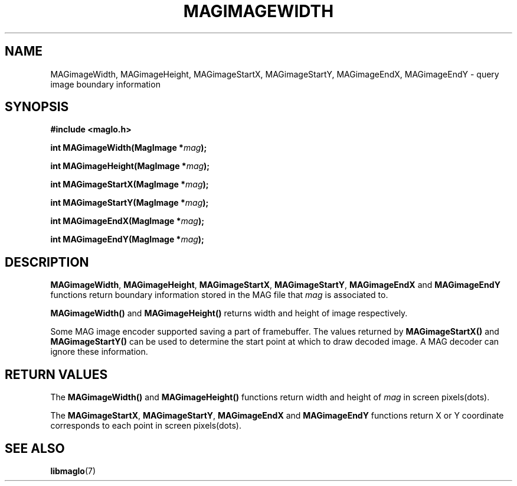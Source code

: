 .TH MAGIMAGEWIDTH 3 2008-11-29 "libmaglo 0.99" "libmaglo Programmer's Manual"
.SH NAME
MAGimageWidth, MAGimageHeight, MAGimageStartX, MAGimageStartY, 
MAGimageEndX, MAGimageEndY \- query image boundary information
.SH SYNOPSIS
.nf
.B #include <maglo.h>
.sp
.BI "int MAGimageWidth(MagImage *" mag ");"
.sp
.BI "int MAGimageHeight(MagImage *" mag ");"
.sp
.BI "int MAGimageStartX(MagImage *" mag ");"
.sp
.BI "int MAGimageStartY(MagImage *" mag ");"
.sp
.BI "int MAGimageEndX(MagImage *" mag ");"
.sp
.BI "int MAGimageEndY(MagImage *" mag ");"
.fi
.SH DESCRIPTION
.LP
.BR MAGimageWidth ,
.BR MAGimageHeight ,
.BR MAGimageStartX ,
.BR MAGimageStartY ,
.BR MAGimageEndX
and
.BR MAGimageEndY
functions return boundary information stored in the MAG file that \fImag\fP is 
associated to.
.LP
.B MAGimageWidth()
and
.B MAGimageHeight()
returns width and height of image respectively.
.LP
Some MAG image encoder supported saving a part of framebuffer. The values returned
by
.B MAGimageStartX()
and
.B MAGimageStartY()
can be used to determine the start point at which to draw decoded image.
A MAG decoder can ignore these information.
.SH RETURN VALUES
.LP
The
.B MAGimageWidth()
and
.B MAGimageHeight()
functions return width and height of \fImag\fP in screen pixels(dots).
.LP
The
.BR MAGimageStartX ,
.BR MAGimageStartY ,
.BR MAGimageEndX
and
.BR MAGimageEndY
functions return X or Y coordinate corresponds to each point in screen pixels(dots).
.SH SEE ALSO
.BR libmaglo (7)
